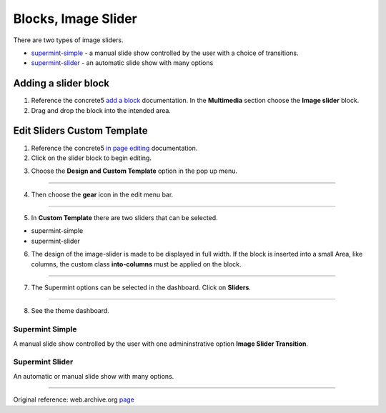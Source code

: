 .. index:: Blocks; Image-slider

####################
Blocks, Image Slider
####################
There are two types of image sliders.

* `supermint-simple <./05d-blocks-image-slider.html#id1>`_
  - a manual slide show controlled by the user with a choice of transitions.
  
* `supermint-slider <./05d-blocks-image-slider.html#id2>`_
  - an automatic slide show with many options
  
Adding a slider block
=====================
1. Reference the concrete5 
   `add a block <https://documentation.concrete5.org/editors/in-page-editing/block-areas/add-block>`_ 
   documentation.  In the **Multimedia** section choose the **Image slider**
   block.
   
2. Drag and drop the block into the intended area.

.. image:: ./figures/blocks_image_slider/blocks-image-slider-add.jpg


Edit Sliders Custom Template
============================
1. Reference the concrete5
   `in page editing <https://documentation.concrete5.org/editors/in-page-editing>`_
   documentation.
2. Click on the slider block to begin editing.

.. image:: ./figures/blocks_image_slider/blocks-image-slider-edit-block-menu.jpg

3. Choose the **Design and Custom Template** option in the pop up menu.

-----

4. Then choose the **gear** icon in the edit menu bar.

.. image:: ./figures/blocks_image_slider/blocks-image-slider-edit-block-menu2.jpg

-----

5. In **Custom Template** there are two sliders that can be selected.

* supermint-simple
* supermint-slider

.. image:: ./figures/blocks_image_slider/blocks-image-slider-edit-block-menu3.jpg

6. The design of the image-slider is made to be displayed in full width. If the
   block is inserted into a small Area, like columns, the custom class
   **into-columns** must be applied on the block.

-----

7. The Supermint options can be selected in the dashboard. Click on **Sliders**.

.. image:: ./figures/blocks_image_slider/concrete5-dashboard-theme-supermint-options2.jpg

-----

8. See the theme dashboard.

.. image:: ./figures/blocks_image_slider/blocks-image-slider-simple-theme-dashboard.jpg

Supermint Simple
----------------
A manual slide show controlled by the user with one admininstrative option
**Image Slider Transition**.  



Supermint Slider
----------------
An automatic or manual slide show with many options.

.. image:: ./figures/blocks_image_slider/blocks-image-slider-theme-dashboard.jpg

-----

Original reference: web.archive.org 
`page <https://web.archive.org/web/20180403193123/http://supermint3.myconcretelab.com:80/index.php/blocks/image-slider>`_
